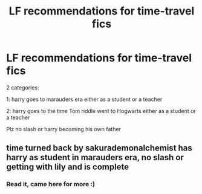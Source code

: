 #+TITLE: LF recommendations for time-travel fics

* LF recommendations for time-travel fics
:PROPERTIES:
:Author: MrMrRubic
:Score: 5
:DateUnix: 1580334714.0
:DateShort: 2020-Jan-30
:FlairText: Recommendation
:END:
2 categories:

1: harry goes to marauders era either as a student or a teacher

2: harry goes to the time Tom riddle went to Hogwarts either as a student or a teacher

Plz no slash or harry becoming his own father


** time turned back by sakurademonalchemist has harry as student in marauders era, no slash or getting with lily and is complete
:PROPERTIES:
:Author: Neriasa
:Score: 1
:DateUnix: 1580347765.0
:DateShort: 2020-Jan-30
:END:

*** Read it, came here for more :)
:PROPERTIES:
:Author: MrMrRubic
:Score: 1
:DateUnix: 1580361093.0
:DateShort: 2020-Jan-30
:END:
